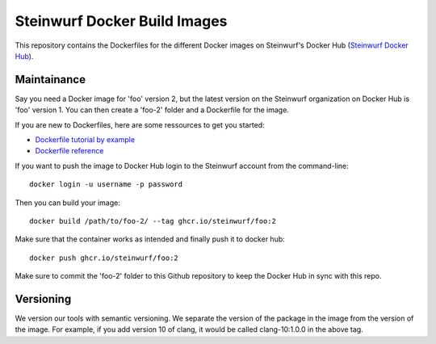Steinwurf Docker Build Images
=============================

This repository contains the Dockerfiles for the different Docker images on
Steinwurf's Docker Hub (`Steinwurf Docker Hub <https://hub.docker.com/u/steinwurf>`_).

Maintainance
------------

Say you need a Docker image for 'foo' version 2, but the latest version on the
Steinwurf organization on Docker Hub is 'foo' version 1. You can then create
a 'foo-2' folder and a Dockerfile for the image.

If you are new to Dockerfiles, here are some ressources to get you started:

* `Dockerfile tutorial by example <https://takacsmark.com/dockerfile-tutorial-by-example-dockerfile-best-practices-2018/>`_
* `Dockerfile reference <https://docs.docker.com/engine/reference/builder/>`_

If you want to push the image to Docker Hub login to the Steinwurf account from
the command-line::

    docker login -u username -p password

Then you can build your image::

    docker build /path/to/foo-2/ --tag ghcr.io/steinwurf/foo:2

Make sure that the container works as intended and finally push it to docker hub::

    docker push ghcr.io/steinwurf/foo:2

Make sure to commit the 'foo-2' folder to this Github repository to keep
the Docker Hub in sync with this repo.

Versioning
----------

We version our tools with semantic versioning. We separate the version of the
package in the image from the version of the image. For example, if you add
version 10 of clang, it would be called clang-10:1.0.0 in the above tag.
